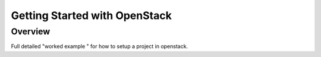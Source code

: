 ===============================================
Getting Started with OpenStack
===============================================

#########
Overview
#########

Full detailed "worked example " for how to setup a project in openstack.
